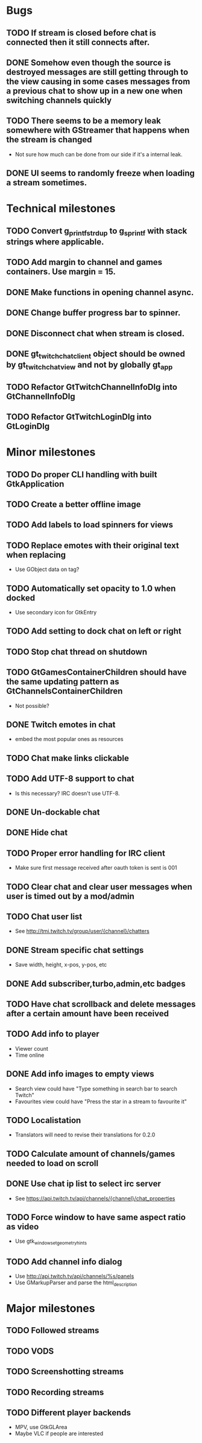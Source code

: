 * Bugs
** TODO If stream is closed before chat is connected then it still connects after.
** DONE Somehow even though the source is destroyed messages are still getting through to the view causing in some cases messages from a previous chat to show up in a new one when switching channels quickly
** TODO There seems to be a memory leak somewhere with GStreamer that happens when the stream is changed
   - Not sure how much can be done from our side if it's a internal leak.
** DONE UI seems to randomly freeze when loading a stream sometimes.
* Technical milestones
** TODO Convert g_printf_strdup to g_sprintf with stack strings where applicable.
** TODO Add margin to channel and games containers. Use margin = 15.
** DONE Make functions in opening channel async.
** DONE Change buffer progress bar to spinner.
** DONE Disconnect chat when stream is closed.
** DONE gt_twitch_chat_client object should be owned by gt_twitch_chat_view and not by globally gt_app
** TODO Refactor GtTwitchChannelInfoDlg into GtChannelInfoDlg
** TODO Refactor GtTwitchLoginDlg into GtLoginDlg
* Minor milestones
** TODO Do proper CLI handling with built GtkApplication
** TODO Create a better offline image
** TODO Add labels to load spinners for views
** TODO Replace emotes with their original text when replacing
   - Use GObject data on tag?
** TODO Automatically set opacity to 1.0 when docked
   - Use secondary icon for GtkEntry
** TODO Add setting to dock chat on left or right
** TODO Stop chat thread on shutdown
** TODO GtGamesContainerChildren should have the same updating pattern as GtChannelsContainerChildren
   - Not possible?
** DONE Twitch emotes in chat
   CLOSED: [2016-03-16 Wed 23:44]
   - embed the most popular ones as resources
** TODO Chat make links clickable
** TODO Add UTF-8 support to chat
   - Is this necessary? IRC doesn't use UTF-8.
** DONE Un-dockable chat
** DONE Hide chat
** TODO Proper error handling for IRC client
   - Make sure first message received after oauth token is sent is 001
** TODO Clear chat and clear user messages when user is timed out by a mod/admin
** TODO Chat user list
   - See http://tmi.twitch.tv/group/user/{channel}/chatters
** DONE Stream specific chat settings
   CLOSED: [2016-03-16 Wed 23:45]
   - Save width, height, x-pos, y-pos, etc
** DONE Add subscriber,turbo,admin,etc badges
** TODO Have chat scrollback and delete messages after a certain amount have been received
** TODO Add info to player
   - Viewer count
   - Time online
** DONE Add info images to empty views
   CLOSED: [2016-03-16 Wed 23:45]
   - Search view could have "Type something in search bar to search Twitch"
   - Favourites view could have "Press the star in a stream to favourite it"
** TODO Localistation
   - Translators will need to revise their translations for 0.2.0
** TODO Calculate amount of channels/games needed to load on scroll
** DONE Use chat ip list to select irc server
   CLOSED: [2016-03-16 Wed 23:45]
   - See https://api.twitch.tv/api/channels/{channel}/chat_properties
** TODO Force window to have same aspect ratio as video
   - Use gtk_window_set_geometry_hints
** TODO Add channel info dialog
   - Use http://api.twitch.tv/api/channels/%s/panels
   - Use GMarkupParser and parse the html_description
* Major milestones
** TODO Followed streams
** TODO VODS
** TODO Screenshotting streams
** TODO Recording streams
** TODO Different player backends
   - MPV, use GtkGLArea
   - Maybe VLC if people are interested
